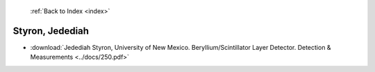  :ref:`Back to Index <index>`

Styron, Jedediah
----------------

* :download:`Jedediah Styron, University of New Mexico. Beryllium/Scintillator Layer Detector. Detection & Measurements <../docs/250.pdf>`
